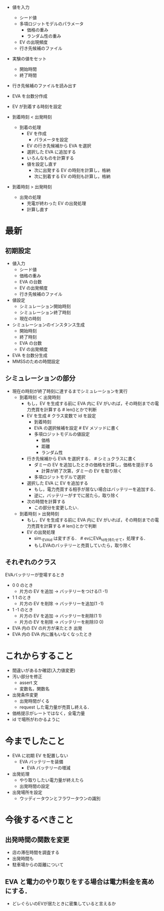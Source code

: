  - 値を入力
   - シード値
   - 多項ロジットモデルのパラメータ
     - 価格の重み
     - ランダム性の重み
   - EV の出現頻度
   - 行き先候補のファイル
 - 実験の値をセット
   - 開始時間
   - 終了時間
 - 行き先候補のファイルを読み出す
 - EVA を台数分作成
 - EV が到着する時刻を設定

 - 到着時刻 < 出発時刻
   - 到着の処理
     - EV を作成
       - パラメータを設定
     - EV の行き先候補から EVA を選択
     - 選択した EVA に追加する
     - いろんなものを計算する
     - 値を設定し直す
       - 次に出発する EV の時刻を計算し，格納
       - 次に到着する EV の時刻も計算し，格納
 - 到着時刻 > 出発時刻
   - 出発の処理
     - 充電が終わった EV の出発処理
    - 計算し直す 


* 最新
** 初期設定
 - 値入力
   - シード値
   - 価格の重み
   - EVA の台数
   - EV の出発頻度
   - 行き先候補のファイル
 - 値設定
   - シミュレーション開始時刻
   - シミュレーション終了時刻
   - 現在の時刻
 - シミュレーションのインスタンス生成
   - 開始時刻
   - 終了時刻
   - EVA の台数
   - EV の出発頻度
 - EVA を台数分生成
 - MMSSのための時間設定

** シミュレーションの部分
 - 現在の時刻が終了時刻に達するまでシミュレーションを実行
   - 到着時刻 ＜ 出発時刻
     - もし，EV を生成する前に EVA 内に EV がいれば，その時刻までの電力売買を計算する  # len()とかで判断   
     - EV を生成                  # クラス変数で id を設定 
       - 到着時刻
       - EVA の選択候補を設定     # EV メソッドに書く
       - 多項ロジットモデルの値設定
         - 価格
         - 距離
         - ランダム性
     - 行き先候補から EVA を選択する．   # シミュクラスに書く
       - ダミーの EV を追加したときの価格を計算し，価格を提示する
         - 計算が終了次第，ダミーの EV を取り除く
       - 多項ロジットモデルで選択
     - 選択した EVA に EV を追加する
       - もし，電力売買する相手が居ない場合はバッテリーを追加する．
       - 逆に，バッテリーがすでに居たら，取り除く
     - 次の時間を計算する
       - この部分を変更したい．
   - 到着時刻 > 出発時刻
     - もし，EV を生成する前に EVA 内に EV がいれば，その時刻までの電力売買を計算する  # len()とかで判断
     - EV の出発処理
       - sim._EVA_id は変すぎる．  # evにEVA_idを持たせて，処理する．
       - もしEVAのバッテリーと売買していたら，取り除く
   
** それぞれのクラス
 EVAバッテリーが登場するとき
  - 0 0 のとき
    - 片方の EV を追加 → バッテリーをつける(1 -1)
  - 1 1 のとき
    - 片方の EV を削除 → バッテリーを追加(1 -1)

  - 1 -1 のとき
    - 片方の EV を追加 → バッテリーを削除(1 1)
    - 片方の EV を削除 → バッテリーを削除(0 0)
    
  - EVA 内の EV の片方が来たとき 出発
  - EVA 内の EVA 内に誰もいなくなったとき

 
 
* これからすること
 - 間違いがあるか確認(入力値変更)
 - 汚い部分を修正
   - assert 文
   - 変数名，関数名

 - 出発条件変更
   - 出発時間がくる
   - request した電力量が売買し終える．
 - 価格提示がレートではなく，全電力量
 - id で場所がわかるように
   
   

 
* 今までしたこと
 - EVA に初期 EV を配置しない
   - EVA バッテリーを装備
     - EVA バッテリーの増減
 - 出発処理
   - やり取りしたい電力量が終えたら
   - 出発時間の設定
 - 出発場所を設定
   - ウッディータウンとフラワータウンの識別
     
* 今後するべきこと
** 出発時間の関数を変更
 - 店の滞在時間を調査する
 - 出発時間も
 - 駐車場からの距離について
** EVA と電力のやり取りをする場合は電力料金を高めにする．
 - どレぐらいのEVが居たときに密集していると言えるか
